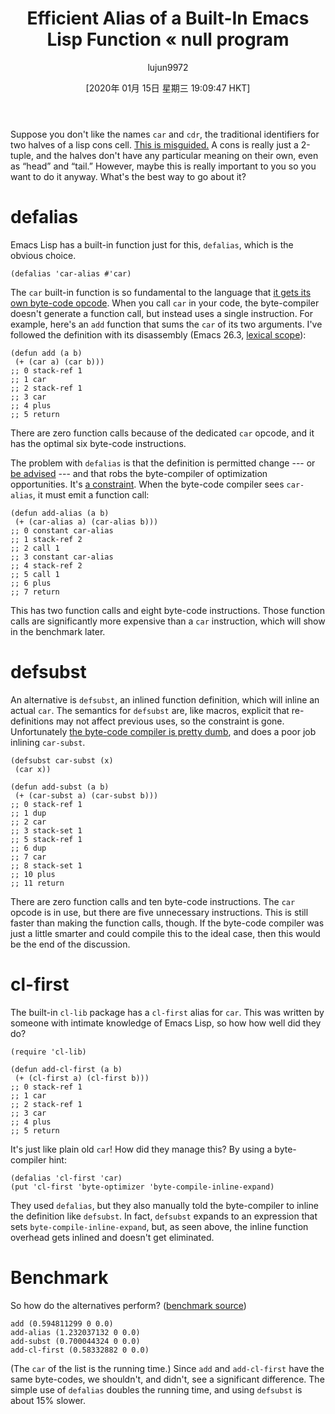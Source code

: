 #+TITLE: Efficient Alias of a Built-In Emacs Lisp Function « null program
#+URL: https://nullprogram.com/blog/2019/12/10/
#+AUTHOR: lujun9972
#+TAGS: raw
#+DATE: [2020年 01月 15日 星期三 19:09:47 HKT]
#+LANGUAGE:  zh-CN
#+OPTIONS:  H:6 num:nil toc:t \n:nil ::t |:t ^:nil -:nil f:t *:t <:nil

Suppose you don't like the names =car= and =cdr=, the traditional identifiers for two halves of a lisp cons cell. [[https://irreal.org/blog/?p=8500][This is misguided.]] A cons is really just a 2-tuple, and the halves don't have any particular meaning on their own, even as “head” and “tail.” However, maybe this is really important to you so you want to do it anyway. What's the best way to go about it?

* defalias
    :PROPERTIES:
    :CUSTOM_ID: defalias
    :END:

Emacs Lisp has a built-in function just for this, =defalias=, which is the obvious choice.

#+BEGIN_EXAMPLE
  (defalias 'car-alias #'car)
#+END_EXAMPLE

The =car= built-in function is so fundamental to the language that [[/blog/2014/01/04/][it gets its own byte-code opcode]]. When you call =car= in your code, the byte-compiler doesn't generate a function call, but instead uses a single instruction. For example, here's an =add= function that sums the =car= of its two arguments. I've followed the definition with its disassembly (Emacs 26.3, [[/blog/2016/12/22/][lexical scope]]):

#+BEGIN_EXAMPLE
  (defun add (a b)
   (+ (car a) (car b)))
  ;; 0 stack-ref 1
  ;; 1 car
  ;; 2 stack-ref 1
  ;; 3 car
  ;; 4 plus
  ;; 5 return
#+END_EXAMPLE

There are zero function calls because of the dedicated =car= opcode, and it has the optimal six byte-code instructions.

The problem with =defalias= is that the definition is permitted change --- or [[/blog/2013/01/22/][be advised]] --- and that robs the byte-compiler of optimization opportunities. It's [[/blog/2019/12/09/][a constraint]]. When the byte-code compiler sees =car-alias=, it must emit a function call:

#+BEGIN_EXAMPLE
  (defun add-alias (a b)
   (+ (car-alias a) (car-alias b)))
  ;; 0 constant car-alias
  ;; 1 stack-ref 2
  ;; 2 call 1
  ;; 3 constant car-alias
  ;; 4 stack-ref 2
  ;; 5 call 1
  ;; 6 plus
  ;; 7 return
#+END_EXAMPLE

This has two function calls and eight byte-code instructions. Those function calls are significantly more expensive than a =car= instruction, which will show in the benchmark later.

* defsubst
    :PROPERTIES:
    :CUSTOM_ID: defsubst
    :END:

An alternative is =defsubst=, an inlined function definition, which will inline an actual =car=. The semantics for =defsubst= are, like macros, explicit that re-definitions may not affect previous uses, so the constraint is gone. Unfortunately [[/blog/2019/02/24/][the byte-code compiler is pretty dumb]], and does a poor job inlining =car-subst=.

#+BEGIN_EXAMPLE
  (defsubst car-subst (x)
   (car x))

  (defun add-subst (a b)
   (+ (car-subst a) (car-subst b)))
  ;; 0 stack-ref 1
  ;; 1 dup
  ;; 2 car
  ;; 3 stack-set 1
  ;; 5 stack-ref 1
  ;; 6 dup
  ;; 7 car
  ;; 8 stack-set 1
  ;; 10 plus
  ;; 11 return
#+END_EXAMPLE

There are zero function calls and ten byte-code instructions. The =car= opcode is in use, but there are five unnecessary instructions. This is still faster than making the function calls, though. If the byte-code compiler was just a little smarter and could compile this to the ideal case, then this would be the end of the discussion.

* cl-first
    :PROPERTIES:
    :CUSTOM_ID: cl-first
    :END:

The built-in =cl-lib= package has a =cl-first= alias for =car=. This was written by someone with intimate knowledge of Emacs Lisp, so how how well did they do?

#+BEGIN_EXAMPLE
  (require 'cl-lib)

  (defun add-cl-first (a b)
   (+ (cl-first a) (cl-first b)))
  ;; 0 stack-ref 1
  ;; 1 car
  ;; 2 stack-ref 1
  ;; 3 car
  ;; 4 plus
  ;; 5 return
#+END_EXAMPLE

It's just like plain old =car=! How did they manage this? By using a byte-compiler hint:

#+BEGIN_EXAMPLE
  (defalias 'cl-first 'car)
  (put 'cl-first 'byte-optimizer 'byte-compile-inline-expand)
#+END_EXAMPLE

They used =defalias=, but they also manually told the byte-compiler to inline the definition like =defsubst=. In fact, =defsubst= expands to an expression that sets =byte-compile-inline-expand=, but, as seen above, the inline function overhead gets inlined and doesn't get eliminated.

* Benchmark
    :PROPERTIES:
    :CUSTOM_ID: benchmark
    :END:

So how do the alternatives perform? ([[https://gist.github.com/skeeto/36baa3b1493f53eab4e082b449448a96][benchmark source]])

#+BEGIN_EXAMPLE
  add (0.594811299 0 0.0)
  add-alias (1.232037132 0 0.0)
  add-subst (0.700044324 0 0.0)
  add-cl-first (0.58332882 0 0.0)
#+END_EXAMPLE

(The =car= of the list is the running time.) Since =add= and =add-cl-first= have the same byte-codes, we shouldn't, and didn't, see a significant difference. The simple use of =defalias= doubles the running time, and using =defsubst= is about 15% slower.
